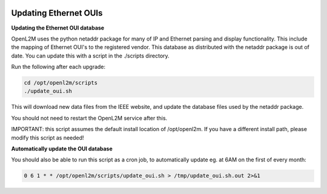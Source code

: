 .. image:: ../_static/openl2m_logo.png

======================
Updating Ethernet OUIs
======================

**Updating the Ethernet OUI database**

OpenL2M uses the python netaddr package for many of IP and Ethernet parsing and display functionality.
This include the mapping of Ethernet OUI's to the registered vendor. This database as distributed
with the netaddr package is out of date. You can update this with a script in the ./scripts directory.

Run the following after each upgrade:

.. code-block:: bash

  cd /opt/openl2m/scripts
  ./update_oui.sh


This will download new data files from the IEEE website, and update the database files used by
the netaddr package.

You should not need to restart the OpenL2M service after this.

IMPORTANT: this script assumes the default install location of /opt/openl2m. If you have a different install path, please modify this script as needed!


**Automatically update the OUI database**

You should also be able to run this script as a cron job, to automatically update eg. at 6AM on the first of every month:

.. code-block:: bash

    0 6 1 * * /opt/openl2m/scripts/update_oui.sh > /tmp/update_oui.sh.out 2>&1
